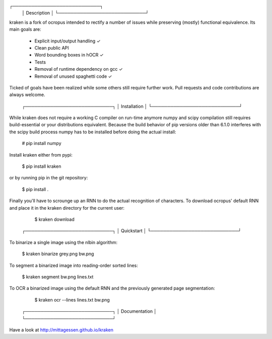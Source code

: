 ┌────────────────────────────┐
 │ Description                │
 └────────────────────────────┘

kraken is a fork of ocropus intended to rectify a number of issues while
preserving (mostly) functional equivalence. Its main goals are:

  • Explicit input/output handling ✓
  • Clean public API 
  • Word bounding boxes in hOCR ✓
  • Tests
  • Removal of runtime dependency on gcc ✓
  • Removal of unused spaghetti code ✓

Ticked of goals have been realized while some others still require further
work. Pull requests and code contributions are always welcome.

 ┌────────────────────────────┐
 │ Installation               │
 └────────────────────────────┘

While kraken does not require a working C compiler on run-time anymore numpy
and scipy compilation still requires build-essential or your distributions
equivalent. Because the build behavior of pip versions older than 6.1.0
interferes with the scipy build process numpy has to be installed before doing
the actual install:

  # pip install numpy

Install kraken either from pypi:

  $ pip install kraken

or by running pip in the git repository:

  $ pip install .

Finally you'll have to scrounge up an RNN to do the actual recognition of
characters. To download ocropus' default RNN and place it in the kraken
directory for the current user:

  $ kraken download

 ┌────────────────────────────┐
 │ Quickstart                 │
 └────────────────────────────┘

To binarize a single image using the nlbin algorithm:

  $ kraken binarize grey.png bw.png

To segment a binarized image into reading-order sorted lines:

  $ kraken segment bw.png lines.txt

To OCR a binarized image using the default RNN and the previously generated
page segmentation:

  $ kraken ocr --lines lines.txt bw.png

 ┌────────────────────────────┐
 │ Documentation              │
 └────────────────────────────┘

Have a look at http://mittagessen.github.io/kraken



